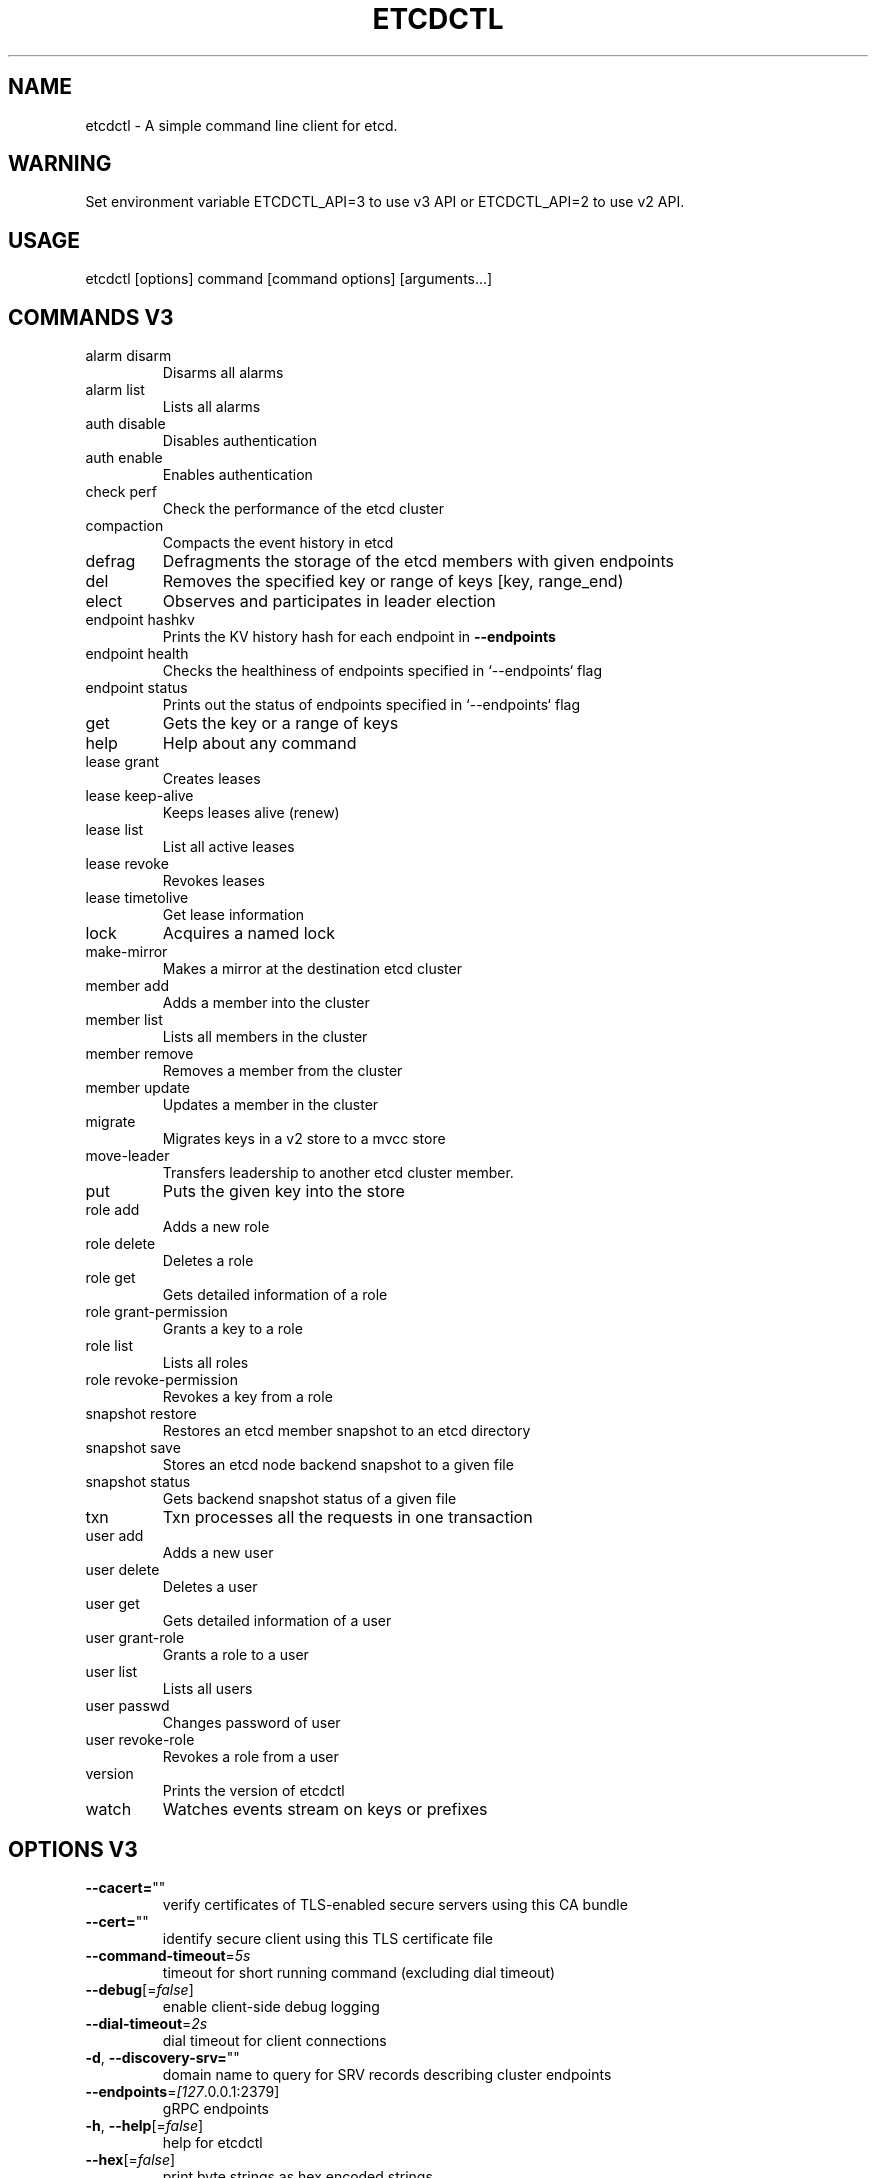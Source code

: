 .\" This file was generated by help2man 1.47.16, with human revise
.TH ETCDCTL "1" "October 2020" "3.3.25" "User Commands"
.SH "NAME"
etcdctl \- A simple command line client for etcd.
.SH "WARNING"
Set environment variable ETCDCTL_API=3 to use v3 API or ETCDCTL_API=2 to use v2 API.

.SH "USAGE"
etcdctl [options] command [command options] [arguments...]

.SH "COMMANDS V3"
.TP
alarm disarm
Disarms all alarms
.TP
alarm list
Lists all alarms
.TP
auth disable
Disables authentication
.TP
auth enable
Enables authentication
.TP
check perf
Check the performance of the etcd cluster
.TP
compaction
Compacts the event history in etcd
.TP
defrag
Defragments the storage of the etcd members with given endpoints
.TP
del
Removes the specified key or range of keys [key, range_end)
.TP
elect
Observes and participates in leader election
.TP
endpoint hashkv
Prints the KV history hash for each endpoint in \fB\-\-endpoints\fR
.TP
endpoint health
Checks the healthiness of endpoints specified in `\-\-endpoints` flag
.TP
endpoint status
Prints out the status of endpoints specified in `\-\-endpoints` flag
.TP
get
Gets the key or a range of keys
.TP
help
Help about any command
.TP
lease grant
Creates leases
.TP
lease keep\-alive
Keeps leases alive (renew)
.TP
lease list
List all active leases
.TP
lease revoke
Revokes leases
.TP
lease timetolive
Get lease information
.TP
lock
Acquires a named lock
.TP
make\-mirror
Makes a mirror at the destination etcd cluster
.TP
member add
Adds a member into the cluster
.TP
member list
Lists all members in the cluster
.TP
member remove
Removes a member from the cluster
.TP
member update
Updates a member in the cluster
.TP
migrate
Migrates keys in a v2 store to a mvcc store
.TP
move\-leader
Transfers leadership to another etcd cluster member.
.TP
put
Puts the given key into the store
.TP
role add
Adds a new role
.TP
role delete
Deletes a role
.TP
role get
Gets detailed information of a role
.TP
role grant\-permission
Grants a key to a role
.TP
role list
Lists all roles
.TP
role revoke\-permission
Revokes a key from a role
.TP
snapshot restore
Restores an etcd member snapshot to an etcd directory
.TP
snapshot save
Stores an etcd node backend snapshot to a given file
.TP
snapshot status
Gets backend snapshot status of a given file
.TP
txn
Txn processes all the requests in one transaction
.TP
user add
Adds a new user
.TP
user delete
Deletes a user
.TP
user get
Gets detailed information of a user
.TP
user grant\-role
Grants a role to a user
.TP
user list
Lists all users
.TP
user passwd
Changes password of user
.TP
user revoke\-role
Revokes a role from a user
.TP
version
Prints the version of etcdctl
.TP
watch
Watches events stream on keys or prefixes

.SH "OPTIONS V3"
.TP
\fB\-\-cacert=\fR""
verify certificates of TLS\-enabled secure servers using this CA bundle
.TP
\fB\-\-cert=\fR""
identify secure client using this TLS certificate file
.TP
\fB\-\-command\-timeout\fR=\fI\,5s\/\fR
timeout for short running command (excluding dial timeout)
.TP
\fB\-\-debug\fR[=\fI\,false\/\fR]
enable client\-side debug logging
.TP
\fB\-\-dial\-timeout\fR=\fI\,2s\/\fR
dial timeout for client connections
.TP
\fB\-d\fR, \fB\-\-discovery\-srv=\fR""
domain name to query for SRV records describing cluster endpoints
.TP
\fB\-\-endpoints\fR=\fI\,[127\/\fR.0.0.1:2379]
gRPC endpoints
.TP
\fB\-h\fR, \fB\-\-help\fR[=\fI\,false\/\fR]
help for etcdctl
.TP
\fB\-\-hex\fR[=\fI\,false\/\fR]
print byte strings as hex encoded strings
.TP
\fB\-\-insecure\-discovery\fR[=\fI\,true\/\fR]
accept insecure SRV records describing cluster endpoints
.TP
\fB\-\-insecure\-skip\-tls\-verify\fR[=\fI\,false\/\fR]
skip server certificate verification (CAUTION: this option should be enabled only for testing purposes)
.TP
\fB\-\-insecure\-transport\fR[=\fI\,true\/\fR]
disable transport security for client connections
.TP
\fB\-\-keepalive\-time\fR=\fI\,2s\/\fR
keepalive time for client connections
.TP
\fB\-\-keepalive\-timeout\fR=\fI\,6s\/\fR
keepalive timeout for client connections
.TP
\fB\-\-key=\fR""
identify secure client using this TLS key file
.TP
\fB\-\-user=\fR""
username[:password] for authentication (prompt if password is not supplied)
.TP
\fB\-w\fR, \fB\-\-write\-out=\fR"simple"
set the output format (fields, json, protobuf, simple, table)

.SH "COMMANDS V2"
.TP
backup
backup an etcd directory
.TP
cluster\-health
check the health of the etcd cluster
.TP
mk
make a new key with a given value
.TP
mkdir
make a new directory
.TP
rm
remove a key or a directory
.TP
rmdir
removes the key if it is an empty directory or a key\-value pair
.TP
get
retrieve the value of a key
.TP
ls
retrieve a directory
.TP
set
set the value of a key
.TP
setdir
create a new directory or update an existing directory TTL
.TP
update
update an existing key with a given value
.TP
updatedir
update an existing directory
.TP
watch
watch a key for changes
.TP
exec\-watch
watch a key for changes and exec an executable
.TP
member
member add, remove and list subcommands
.TP
user
user add, grant and revoke subcommands
.TP
role
role add, grant and revoke subcommands
.TP
auth
overall auth controls
.TP
help, h
Shows a list of commands or help for one command

.SH "OPTIONS V2"
.TP
\fB\-\-debug\fR
output cURL commands which can be used to reproduce the request
.TP
\fB\-\-no\-sync\fR
don't synchronize cluster information before sending request
.TP
\fB\-\-output\fR simple, \fB\-o\fR simple
output response in the given format (simple, `extended` or `json`) (default: "simple")
.TP
\fB\-\-discovery\-srv\fR value, \fB\-D\fR value
domain name to query for SRV records describing cluster endpoints
.TP
\fB\-\-insecure\-discovery\fR
accept insecure SRV records describing cluster endpoints
.TP
\fB\-\-peers\fR value, \fB\-C\fR value
DEPRECATED \- "\-\-endpoints" should be used instead
.TP
\fB\-\-endpoint\fR value
DEPRECATED \- "\-\-endpoints" should be used instead
.TP
\fB\-\-endpoints\fR value
a comma\-delimited list of machine addresses in the cluster (default: "http://127.0.0.1:2379,http://127.0.0.1:4001")
.TP
\fB\-\-cert\-file\fR value
identify HTTPS client using this SSL certificate file
.TP
\fB\-\-key\-file\fR value
identify HTTPS client using this SSL key file
.TP
\fB\-\-ca\-file\fR value
verify certificates of HTTPS\-enabled servers using this CA bundle
.TP
\fB\-\-username\fR value, \fB\-u\fR value
provide username[:password] and prompt if password is not supplied.
.TP
\fB\-\-timeout\fR value
connection timeout per request (default: 2s)
.TP
\fB\-\-total\-timeout\fR value
timeout for the command execution (except watch) (default: 5s)
.TP
\fB\-\-help\fR, \fB\-h\fR
show help
.TP
\fB\-\-version\fR, \fB\-v\fR
print the version
.SH "SEE ALSO"
\fBectd\fR(1)
